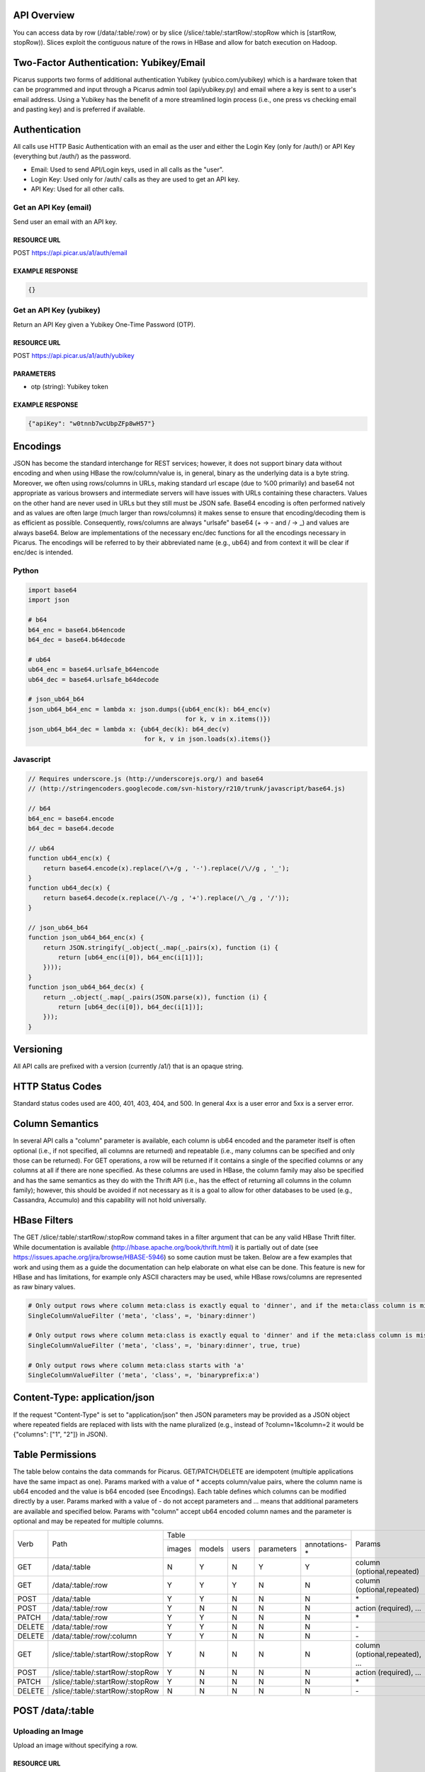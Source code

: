 API Overview
--------------
You can access data by row (/data/:table/:row) or by slice (/slice/:table/:startRow/:stopRow which is [startRow, stopRow)).  Slices exploit the contiguous nature of the rows in HBase and allow for batch execution on Hadoop.

Two-Factor Authentication: Yubikey/Email
--------------------------------------------
Picarus supports two forms of additional authentication Yubikey (yubico.com/yubikey) which is a hardware token that can be programmed and input through a Picarus admin tool (api/yubikey.py) and email where a key is sent to a user's email address.  Using a Yubikey has the benefit of a more streamlined login process (i.e., one press vs checking email and pasting key) and is preferred if available.

Authentication
--------------

All calls use HTTP Basic Authentication with an email as the user and either the Login Key (only for /auth/) or API Key (everything but /auth/) as the password.

* Email: Used to send API/Login keys, used in all calls as the "user".
* Login Key: Used only for /auth/ calls as they are used to get an API key.
* API Key: Used for all other calls.

Get an API Key (email)
^^^^^^^^^^^^^^^^^^^^^^^
Send user an email with an API key.

RESOURCE URL
""""""""""""
POST https://api.picar.us/a1/auth/email

EXAMPLE RESPONSE
""""""""""""""""
.. code-block:: javascript

    {}

Get an API Key (yubikey)
^^^^^^^^^^^^^^^^^^^^^^^
Return an API Key given a Yubikey One-Time Password (OTP).

RESOURCE URL
""""""""""""
POST https://api.picar.us/a1/auth/yubikey

PARAMETERS
"""""""""""
* otp (string): Yubikey token

EXAMPLE RESPONSE
""""""""""""""""
.. code-block:: javascript

    {"apiKey": "w0tnnb7wcUbpZFp8wH57"}

Encodings
---------
JSON has become the standard interchange for REST services; however, it does not support binary data without encoding and when using HBase the row/column/value is, in general, binary as the underlying data is a byte string.  Moreover, we often using rows/columns in URLs, making standard url escape (due to %00 primarily) and base64 not appropriate as various browsers and intermediate servers will have issues with URLs containing these characters.  Values on the other hand are never used in URLs but they still must be JSON safe.  Base64 encoding is often performed natively and as values are often large (much larger than rows/columns) it makes sense to ensure that encoding/decoding them is as efficient as possible.  Consequently, rows/columns are always "urlsafe" base64 (+ -> - and / -> _) and values are always base64.  Below are implementations of the necessary enc/dec functions for all the encodings necessary in Picarus.  The encodings will be referred to by their abbreviated name (e.g., ub64) and from context it will be clear if enc/dec is intended.


Python
^^^^^^
.. code-block:: python

    import base64
    import json

    # b64
    b64_enc = base64.b64encode
    b64_dec = base64.b64decode

    # ub64
    ub64_enc = base64.urlsafe_b64encode
    ub64_dec = base64.urlsafe_b64decode

    # json_ub64_b64
    json_ub64_b64_enc = lambda x: json.dumps({ub64_enc(k): b64_enc(v)
                                              for k, v in x.items()})
    json_ub64_b64_dec = lambda x: {ub64_dec(k): b64_dec(v)
                                   for k, v in json.loads(x).items()}


Javascript
^^^^^^^^^^
.. code-block:: javascript

    // Requires underscore.js (http://underscorejs.org/) and base64
    // (http://stringencoders.googlecode.com/svn-history/r210/trunk/javascript/base64.js)

    // b64
    b64_enc = base64.encode
    b64_dec = base64.decode
    
    // ub64
    function ub64_enc(x) {
        return base64.encode(x).replace(/\+/g , '-').replace(/\//g , '_');
    }
    function ub64_dec(x) {
        return base64.decode(x.replace(/\-/g , '+').replace(/\_/g , '/'));
    }

    // json_ub64_b64
    function json_ub64_b64_enc(x) {
        return JSON.stringify(_.object(_.map(_.pairs(x), function (i) {
            return [ub64_enc(i[0]), b64_enc(i[1])];
        })));
    }
    function json_ub64_b64_dec(x) {
        return _.object(_.map(_.pairs(JSON.parse(x)), function (i) {
            return [ub64_dec(i[0]), b64_dec(i[1])];
        }));
    }

Versioning
----------
All API calls are prefixed with a version (currently /a1/) that is an opaque string.

HTTP Status Codes
-----------------
Standard status codes used are 400, 401, 403, 404, and 500.  In general 4xx is a user error and 5xx is a server error.

Column Semantics
----------------
In several API calls a "column" parameter is available, each column is ub64 encoded and the parameter itself is often optional (i.e., if not specified, all columns are returned) and repeatable (i.e., many columns can be specified and only those can be returned).  For GET operations, a row will be returned if it contains a single of the specified columns or any columns at all if there are none specified.  As these columns are used in HBase, the column family may also be specified and has the same semantics as they do with the Thrift API (i.e., has the effect of returning all columns in the column family); however, this should be avoided if not necessary as it is a goal to allow for other databases to be used (e.g., Cassandra, Accumulo) and this capability will not hold universally.

HBase Filters
-------------
The GET /slice/:table/:startRow/:stopRow command takes in a filter argument that can be any valid HBase Thrift filter.  While documentation is available (http://hbase.apache.org/book/thrift.html) it is partially out of date (see https://issues.apache.org/jira/browse/HBASE-5946) so some caution must be taken.  Below are a few examples that work and using them as a guide the documentation can help elaborate on what else can be done.  This feature is new for HBase and has limitations, for example only ASCII characters may be used, while HBase rows/columns are represented as raw binary values.

.. code-block:: python

    # Only output rows where column meta:class is exactly equal to 'dinner', and if the meta:class column is missing, then include it
    SingleColumnValueFilter ('meta', 'class', =, 'binary:dinner')

    # Only output rows where column meta:class is exactly equal to 'dinner' and if the meta:class column is missing, then don't include it
    SingleColumnValueFilter ('meta', 'class', =, 'binary:dinner', true, true)

    # Only output rows where column meta:class starts with 'a'
    SingleColumnValueFilter ('meta', 'class', =, 'binaryprefix:a')


Content-Type: application/json
------------------------------
If the request "Content-Type" is set to "application/json" then JSON parameters may be provided as a JSON object where repeated fields are replaced with lists with the name pluralized (e.g., instead of ?column=1&column=2 it would be {"columns": ["1", "2"]} in JSON).

Table Permissions
-----------------

The table below contains the data commands for Picarus.  GET/PATCH/DELETE are idempotent (multiple applications have the same impact as one).  Params marked with a value of \* accepts column/value pairs, where the column name is ub64 encoded and the value is b64 encoded (see Encodings).  Each table defines which columns can be modified directly by a user.  Params marked with a value of \- do not accept parameters and ... means that additional parameters are available and specified below.  Params with "column" accept ub64 encoded column names and the parameter is optional and may be repeated for multiple columns.

+---------+----------------------------------+-----------+---------+---------+------------+----------------+--------------------------------+
| Verb    | Path                             | Table                                                       | Params                         |
+         +                                  +-----------+---------+---------+------------+----------------+                                +
|         |                                  |  images   | models  | users   | parameters | annotations-\* |                                |
+---------+----------------------------------+-----------+---------+---------+------------+----------------+--------------------------------+
| GET     | /data/:table                     | N         | Y       | N       | Y          | Y              | column (optional,repeated)     |
+---------+----------------------------------+-----------+---------+---------+------------+----------------+--------------------------------+
| GET     | /data/:table/:row                | Y         | Y       | Y       | N          | N              | column (optional,repeated)     |
+---------+----------------------------------+-----------+---------+---------+------------+----------------+--------------------------------+
| POST    | /data/:table                     | Y         | Y       | N       | N          | N              | \*                             |
+---------+----------------------------------+-----------+---------+---------+------------+----------------+--------------------------------+
| POST    | /data/:table/:row                | Y         | N       | N       | N          | N              | action (required), ...         |
+---------+----------------------------------+-----------+---------+---------+------------+----------------+--------------------------------+
| PATCH   | /data/:table/:row                | Y         | Y       | N       | N          | N              | \*                             |
+---------+----------------------------------+-----------+---------+---------+------------+----------------+--------------------------------+
| DELETE  | /data/:table/:row                | Y         | Y       | N       | N          | N              | \-                             |
+---------+----------------------------------+-----------+---------+---------+------------+----------------+--------------------------------+
| DELETE  | /data/:table/:row/:column        | Y         | Y       | N       | N          | N              | \-                             |
+---------+----------------------------------+-----------+---------+---------+------------+----------------+--------------------------------+
| GET     | /slice/:table/:startRow/:stopRow | Y         | N       | N       | N          | N              | column (optional,repeated), ...|
+---------+----------------------------------+-----------+---------+---------+------------+----------------+--------------------------------+
| POST    | /slice/:table/:startRow/:stopRow | Y         | N       | N       | N          | N              | action (required), ...         |
+---------+----------------------------------+-----------+---------+---------+------------+----------------+--------------------------------+
| PATCH   | /slice/:table/:startRow/:stopRow | Y         | N       | N       | N          | N              | \*                             |
+---------+----------------------------------+-----------+---------+---------+------------+----------------+--------------------------------+
| DELETE  | /slice/:table/:startRow/:stopRow | N         | N       | N       | N          | N              | \-                             |
+---------+----------------------------------+-----------+---------+---------+------------+----------------+--------------------------------+

POST /data/:table
------------------

Uploading an Image
^^^^^^^^^^^^^^^^^^
Upload an image without specifying a row.

RESOURCE URL
""""""""""""
POST https://api.picar.us/a1/data/images

PARAMETERS
"""""""""""
* \*ub64 column\* (ub64): Columns must include "data:image" and may include anything prefixed with "meta:".

EXAMPLE RESPONSE
""""""""""""""""
.. code-block:: javascript

    {"row": ub64 row}


Creating a Model
^^^^^^^^^^^^^^^^^^
Create a model that doesn't require training data.

RESOURCE URL
""""""""""""
POST https://api.picar.us/a1/data/models

PARAMETERS
"""""""""""
* path (string): Model path (valid values found by GET /data/parameters)
* model-\* (string): Model parameter
* module-* (string): Module parameter
* key-* (ub64): Input parameter key

EXAMPLE RESPONSE
""""""""""""""""
.. code-block:: javascript

    {"row": ub64 row}


POST /data/:table/:row
-----------------------

Perform an action on a row
^^^^^^^^^^^^^^^^^^^^^^^^^^
Each action specifies it's own return value and semantics.

PARAMETERS
"""""""""""
* action: Execute this on the row

+---------------+--------------------------------+---------------------------------------+
| action        | parameters                     | description                           |
+---------------+--------------------------------+---------------------------------------+
| i/classify    | imageColumn, model             | Classify an image using model         |
+---------------+--------------------------------+---------------------------------------+
| i/search      | imageColumn, model             | Query search index using image        |
+---------------+--------------------------------+---------------------------------------+


POST /data/:table/:startRow/:stopRow
-------------------------------------

Get a slice of rows
^^^^^^^^^^^^^^^^^^^^^^^^^^^^^

PARAMETERS
"""""""""""
* maxRows: Maximum number of rows (int, max value of 100)
* filter: Valid HBase thrift filter
* excludeStart: If 1 then skip the startRow, |maxRows| are still returned if we don't reach stopRow.
* cacheKey: A user provided key (opaque string) that if used on a repeated call with excludeStart=1 and the new startRow (last row of the result), the internal scanner may be reused.  This is a significant optimization when enumerating long slices.
* column: This is optional and repeated, represents columns that should be returned (if not specified then all columns are).


Perform an action on a slice
^^^^^^^^^^^^^^^^^^^^^^^^^^^^^
Each action specifies it's own return value and semantics.

PARAMETERS
"""""""""""
* action: Execute this on the row


+------------------------------+---------------------------------------------------------------------------------+---------------------------------------+
| action                       | parameters                                                                      | description                           |
+------------------------------+---------------------------------------------------------------------------------+---------------------------------------+
| io/thumbnail                 |                                                                                 |                                       |
+------------------------------+---------------------------------------------------------------------------------+---------------------------------------+
| io/exif                      |                                                                                 |                                       |
+------------------------------+---------------------------------------------------------------------------------+---------------------------------------+
| io/preprocess                | model                                                                           |                                       |
+------------------------------+---------------------------------------------------------------------------------+---------------------------------------+
| io/classify                  | model                                                                           |                                       |
+------------------------------+---------------------------------------------------------------------------------+---------------------------------------+
| io/feature                   | model                                                                           |                                       |
+------------------------------+---------------------------------------------------------------------------------+---------------------------------------+
| io/hash                      | model                                                                           |                                       |
+------------------------------+---------------------------------------------------------------------------------+---------------------------------------+
| i/dedupe/identical           | column                                                                          |                                       |
+------------------------------+---------------------------------------------------------------------------------+---------------------------------------+
| o/crawl/flickr               | className, query, apiKey, apiSecret, hasGeo, minUploadDate, maxUploadDate, page |                                       |
+------------------------------+---------------------------------------------------------------------------------+---------------------------------------+
| io/annotate/image/query      | imageColumn, query                                                              |                                       |
+------------------------------+---------------------------------------------------------------------------------+---------------------------------------+
| io/annotate/image/entity     | imageColumn, entityColum                                                        |                                       |
+------------------------------+---------------------------------------------------------------------------------+---------------------------------------+
| io/annotate/image/query_batch| imageColumn, query                                                              |                                       |
+------------------------------+---------------------------------------------------------------------------------+---------------------------------------+
| i/train/classifier/svmlinear | key-meta, model-class_positive, key-feature                                     |                                       |
+------------------------------+---------------------------------------------------------------------------------+---------------------------------------+
| i/train/classifier/nbnnlocal | key-meta, key-multi_feature                                                     |                                       |
+------------------------------+---------------------------------------------------------------------------------+---------------------------------------+
| i/train/hasher/rrmedian      | module-hash_bits, key-feature                                                   |                                       |
+------------------------------+---------------------------------------------------------------------------------+---------------------------------------+
| i/train/index/linear         | \*TODO\*                                                                        |                                       |
+------------------------------+---------------------------------------------------------------------------------+---------------------------------------+


HBase
======

Images Table (images)
---------------------

Row
^^^
Each row corresponds to an "image" along with all associated features, metadata, etc.

Permissions
^^^^^^^^^^^
Users can read all columns and write to data:image and meta: (i.e., anything under meta:).

Column Families
^^^^^^^^^^^^^^^
+--------------+------------------------------------------------------------------------------------------------------+
| Column Family| Description                                                                                          |
+--------------+------------------------------------------------------------------------------------------------------+
| data         | Image data. data:image is where the "source" image goes.  Preprocessors place other copies in data:  |
+--------------+------------------------------------------------------------------------------------------------------+
| thum         | Where visualization-only thumbnails exist (these are not to be used for actual analysis)             |
+--------------+------------------------------------------------------------------------------------------------------+
| feat         | Image features (picarus.api.NDArray vector, fixed size)                                              |
+--------------+------------------------------------------------------------------------------------------------------+
| mfeat        | Image features (picarus.api.NDArray matrix, fixed columns, variable rows)                            |
+--------------+------------------------------------------------------------------------------------------------------+
| mask         | Image masks (picarus.api.NDArray matrix, height/width matching image, fixed depth)                   |
+--------------+------------------------------------------------------------------------------------------------------+
| pred         | Image predictions stored as a binary double.                                                         |
+--------------+------------------------------------------------------------------------------------------------------+
| srch         | Search results                                                                                       |
+--------------+------------------------------------------------------------------------------------------------------+
| attr         | Image attributes (basically metadata that is derived from the source data).                          |
+--------------+------------------------------------------------------------------------------------------------------+
| hash         | Hash codes stored as binary bytes.  Separated from feat so that it can be scanned fast.              |
+--------------+------------------------------------------------------------------------------------------------------+
| meta         | Image labels, tags, etc.                                                                             |
+--------------+------------------------------------------------------------------------------------------------------+
| misc         | Columns that don't fit into the other categories.                                                    |
+--------------+------------------------------------------------------------------------------------------------------+

Models Table
------------

Row
^^^
Each row corresponds to a "model" which is something derived from data, primarily from the images table.  Parameters of the model should be included, along with the source columns used to produce it.

Permissions
^^^^^^^^^^^
Users can read all columns and write to data:tags, data:notes, and user: (i.e., anything under user).

Column Families
^^^^^^^^^^^^^^^^

+--------------+------------------------------------------------------------------------------------------------------+
| Column Family| Description                                                                                          |
+--------------+------------------------------------------------------------------------------------------------------+
| user         | Stored user permissions ("r" or "rw") as user:name@domain.com                                        |
+--------------+------------------------------------------------------------------------------------------------------+
| data         | Used for everything not in user:                                                                     |
+--------------+------------------------------------------------------------------------------------------------------+
